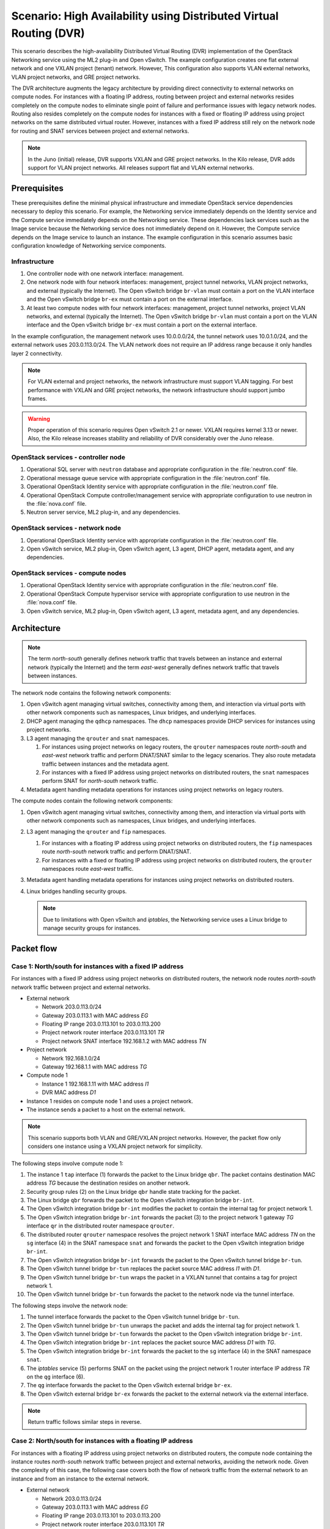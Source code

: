 ===================================================================
Scenario: High Availability using Distributed Virtual Routing (DVR)
===================================================================

This scenario describes the high-availability Distributed Virtual Routing
(DVR) implementation of the OpenStack Networking service using the ML2
plug-in and Open vSwitch. The example configuration creates one flat
external network and one VXLAN project (tenant) network. However, This
configuration also supports VLAN external networks, VLAN project networks,
and GRE project networks.

The DVR architecture augments the legacy architecture by providing direct
connectivity to external networks on compute nodes. For instances with a
floating IP address, routing between project and external networks resides
completely on the compute nodes to eliminate single point of failure and
performance issues with legacy network nodes. Routing also resides
completely on the compute nodes for instances with a fixed or floating IP
address using project networks on the same distributed virtual router.
However, instances with a fixed IP address still rely on the network node for
routing and SNAT services between project and external networks.

.. note::
   In the Juno (initial) release, DVR supports VXLAN and GRE project networks.
   In the Kilo release, DVR adds support for VLAN project networks. All
   releases support flat and VLAN external networks.

Prerequisites
~~~~~~~~~~~~~

These prerequisites define the minimal physical infrastructure and immediate
OpenStack service dependencies necessary to deploy this scenario. For example,
the Networking service immediately depends on the Identity service and the
Compute service immediately depends on the Networking service. These
dependencies lack services such as the Image service because the Networking
service does not immediately depend on it. However, the Compute service
depends on the Image service to launch an instance. The example configuration
in this scenario assumes basic configuration knowledge of Networking service
components.

Infrastructure
--------------

#. One controller node with one network interface: management.
#. One network node with four network interfaces: management, project tunnel
   networks, VLAN project networks, and external (typically the Internet).
   The Open vSwitch bridge ``br-vlan`` must contain a port on the VLAN
   interface and the Open vSwitch bridge ``br-ex`` must contain a port on the
   external interface.
#. At least two compute nodes with four network interfaces: management,
   project tunnel networks, project VLAN networks, and external (typically
   the Internet). The Open vSwitch bridge ``br-vlan`` must contain a port
   on the VLAN interface and the Open vSwitch bridge ``br-ex`` must contain
   a port on the external interface.

In the example configuration, the management network uses 10.0.0.0/24,
the tunnel network uses 10.0.1.0/24, and the external network uses
203.0.113.0/24. The VLAN network does not require an IP address range
because it only handles layer 2 connectivity.

.. image:: figures/scenario-dvr-hw.png
   :alt: Hardware layout

.. image:: figures/scenario-dvr-networks.png
   :alt: Network layout

.. image:: figures/scenario-dvr-services.png
   :alt: Service layout

.. note::
   For VLAN external and project networks, the network infrastructure
   must support VLAN tagging. For best performance with VXLAN and GRE
   project networks, the network infrastructure should support jumbo frames.

.. warning::
   Proper operation of this scenario requires Open vSwitch 2.1 or newer. VXLAN
   requires kernel 3.13 or newer. Also, the Kilo release increases stability
   and reliability of DVR considerably over the Juno release.

OpenStack services - controller node
------------------------------------

#. Operational SQL server with ``neutron`` database and appropriate
   configuration in the :file:`neutron.conf` file.
#. Operational message queue service with appropriate configuration
   in the :file:`neutron.conf` file.
#. Operational OpenStack Identity service with appropriate configuration
   in the :file:`neutron.conf` file.
#. Operational OpenStack Compute controller/management service with
   appropriate configuration to use neutron in the :file:`nova.conf` file.
#. Neutron server service, ML2 plug-in, and any dependencies.

OpenStack services - network node
---------------------------------

#. Operational OpenStack Identity service with appropriate configuration
   in the :file:`neutron.conf` file.
#. Open vSwitch service, ML2 plug-in, Open vSwitch agent, L3 agent,
   DHCP agent, metadata agent, and any dependencies.

OpenStack services - compute nodes
----------------------------------

#. Operational OpenStack Identity service with appropriate configuration
   in the :file:`neutron.conf` file.
#. Operational OpenStack Compute hypervisor service with appropriate
   configuration to use neutron in the :file:`nova.conf` file.
#. Open vSwitch service, ML2 plug-in, Open vSwitch agent, L3 agent,
   metadata agent, and any dependencies.

Architecture
~~~~~~~~~~~~

.. image:: figures/scenario-dvr-general.png
   :alt: Architecture overview

.. note::
   The term *north-south* generally defines network traffic that
   travels between an instance and external network (typically the
   Internet) and the term *east-west* generally defines network traffic
   that travels between instances.

The network node contains the following network components:

#. Open vSwitch agent managing virtual switches, connectivity among
   them, and interaction via virtual ports with other network components
   such as namespaces, Linux bridges, and underlying interfaces.
#. DHCP agent managing the ``qdhcp`` namespaces. The ``dhcp`` namespaces
   provide DHCP services for instances using project networks.
#. L3 agent managing the ``qrouter`` and ``snat`` namespaces.

   #. For instances using project networks on legacy routers, the ``qrouter``
      namespaces route *north-south* and *east-west* network traffic and
      perform DNAT/SNAT similar to the legacy scenarios. They also route
      metadata traffic between instances and the metadata agent.
   #. For instances with a fixed IP address using project networks on
      distributed routers, the ``snat`` namespaces perform SNAT for
      *north-south* network traffic.

#. Metadata agent handling metadata operations for instances using project
   networks on legacy routers.

.. image:: figures/scenario-dvr-network1.png
   :alt: Network node components - overview

.. image:: figures/scenario-dvr-network2.png
   :alt: Network node components - connectivity

The compute nodes contain the following network components:

#. Open vSwitch agent managing virtual switches, connectivity among
   them, and interaction via virtual ports with other network components
   such as namespaces, Linux bridges, and underlying interfaces.

#. L3 agent managing the ``qrouter`` and ``fip`` namespaces.

   #. For instances with a floating IP address using project networks on
      distributed routers, the ``fip`` namespaces route *north-south* network
      traffic and perform DNAT/SNAT.
   #. For instances with a fixed or floating IP address using project
      networks on distributed routers, the ``qrouter`` namespaces route
      *east-west* traffic.

#. Metadata agent handling metadata operations for instances using project
   networks on distributed routers.
#. Linux bridges handling security groups.

   .. note::
      Due to limitations with Open vSwitch and *iptables*, the Networking
      service uses a Linux bridge to manage security groups for
      instances.

.. image:: figures/scenario-dvr-compute1.png
   :alt: Network node components - overview

.. image:: figures/scenario-dvr-compute2.png
   :alt: Network node components - connectivity

Packet flow
~~~~~~~~~~~

Case 1: North/south for instances with a fixed IP address
---------------------------------------------------------

For instances with a fixed IP address using project networks on distributed
routers, the network node routes *north-south* network traffic between
project and external networks.

* External network

  * Network 203.0.113.0/24
  * Gateway 203.0.113.1 with MAC address *EG*
  * Floating IP range 203.0.113.101 to 203.0.113.200
  * Project network router interface 203.0.113.101 *TR*
  * Project network SNAT interface 192.168.1.2 with MAC address *TN*

* Project network

  * Network 192.168.1.0/24
  * Gateway 192.168.1.1 with MAC address *TG*

* Compute node 1

  * Instance 1 192.168.1.11 with MAC address *I1*
  * DVR MAC address *D1*

* Instance 1 resides on compute node 1 and uses a project network.
* The instance sends a packet to a host on the external network.

.. note:: This scenario supports both VLAN and GRE/VXLAN project networks.
   However, the packet flow only considers one instance using a VXLAN project
   network for simplicity.

The following steps involve compute node 1:

#. The instance 1 ``tap`` interface (1) forwards the packet to the Linux
   bridge ``qbr``. The packet contains destination MAC address *TG*
   because the destination resides on another network.
#. Security group rules (2) on the Linux bridge ``qbr`` handle state tracking
   for the packet.
#. The Linux bridge ``qbr`` forwards the packet to the Open vSwitch
   integration bridge ``br-int``.
#. The Open vSwitch integration bridge ``br-int`` modifies the packet to
   contain the internal tag for project network 1.
#. The Open vSwitch integration bridge ``br-int`` forwards the packet (3)
   to the project network 1 gateway *TG* interface ``qr`` in the distributed
   router namespace ``qrouter``.
#. The distributed router ``qrouter`` namespace resolves the project network 1
   SNAT interface MAC address *TN* on the ``sg`` interface (4) in the SNAT
   namespace ``snat`` and forwards the packet to the Open vSwitch integration
   bridge ``br-int``.
#. The Open vSwitch integration bridge ``br-int`` forwards the packet to the
   Open vSwitch tunnel bridge ``br-tun``.
#. The Open vSwitch tunnel bridge ``br-tun`` replaces the packet source
   MAC address *I1* with *D1*.
#. The Open vSwitch tunnel bridge ``br-tun`` wraps the packet in a VXLAN
   tunnel that contains a tag for project network 1.
#. The Open vSwitch tunnel bridge ``br-tun`` forwards the packet to the
   network node via the tunnel interface.

The following steps involve the network node:

#. The tunnel interface forwards the packet to the Open vSwitch tunnel
   bridge ``br-tun``.
#. The Open vSwitch tunnel bridge ``br-tun`` unwraps the packet and adds
   the internal tag for project network 1.
#. The Open vSwitch tunnel bridge ``br-tun`` forwards the packet to the
   Open vSwitch integration bridge ``br-int``.
#. The Open vSwitch integration bridge ``br-int`` replaces the packet
   source MAC address *D1* with *TG*.
#. The Open vSwitch integration bridge ``br-int`` forwards the packet to
   the ``sg`` interface (4) in the SNAT namespace ``snat``.
#. The *iptables* service (5) performs SNAT on the packet using the project
   network 1 router interface IP address *TR* on the ``qg`` interface (6).
#. The ``qg`` interface forwards the packet to the Open vSwitch external
   bridge ``br-ex``.
#. The Open vSwitch external bridge ``br-ex`` forwards the packet to the
   external network via the external interface.

.. note::
   Return traffic follows similar steps in reverse.

.. image:: figures/scenario-dvr-flowns1.png
   :alt: Network traffic flow - north/south with fixed IP address

Case 2: North/south for instances with a floating IP address
------------------------------------------------------------

For instances with a floating IP address using project networks on
distributed routers, the compute node containing the instance routes
*north-south* network traffic between project and external networks,
avoiding the network node. Given the complexity of this case, the
following case covers both the flow of network traffic from the external
network to an instance and from an instance to the external network.

* External network

  * Network 203.0.113.0/24
  * Gateway 203.0.113.1 with MAC address *EG*
  * Floating IP range 203.0.113.101 to 203.0.113.200
  * Project network router interface 203.0.113.101 *TR*

* Project network

  * Network 192.168.1.0/24
  * Gateway 192.168.1.1 with MAC address *TG*

* Compute node

  * Instance 1 192.168.1.11 with MAC address *I1* and floating
    IP address 203.0.113.102 *F1*
  * DVR MAC address *D1*
  * DVR internal IP addresses *DA1* and *DA2*

* Instance 1 resides on compute node 1 and uses a project network.
* Instance 1 sends a packet to a host on the external network.

.. note:: This scenario supports both VLAN and GRE/VXLAN project networks.
   However, the packet flow only considers one instance using a VXLAN project
   network for simplicity.

The following steps involve a packet inbound from the external network
to an instance on compute node 1:

#. The external interface forwards the packet to the Open vSwitch
   external bridge ``br-ex``. The packet contains destination IP
   address *F1*.
#. The Open vSwitch external bridge ``br-ex`` forwards the packet to the
   ``fg`` interface (1) in the floating IP namespace ``fip``. The ``fg``
   interface responds to any ARP requests for the instance floating IP
   address *F1*.
#. The floating IP namespace ``fip`` routes the packet (2) to the
   distributed router namespace ``qrouter`` using DVR internal IP
   addresses *DA1* and *DA2*. The ``fpr`` interface (3) contains DVR
   internal IP address *DA1* and the ``rfp`` interface (4) contains DVR
   internal IP address *DA2*.
#. The floating IP namespace ``fip`` forwards the packet to the ``rfp``
   interface (5) in the distributed router namespace ``qrouter``. The ``rfp``
   interface also contains the instance floating IP address *F1*.
#. The *iptables* service (6) in the distributed router namespace ``qrouter``
   performs DNAT on the packet using the destination IP address. The ``qr``
   interface (7) contains the project network gateway IP address *TG*.
#. The distributed router namespace ``qrouter`` forwards the packet to the
   Open vSwitch integration bridge ``br-int``.
#. The Open vSwitch integration bridge ``br-int`` forwards the packet to
   the Linux bridge ``qbr``.
#. Security group rules (8) on the Linux bridge ``qbr`` handle firewalling
   and state tracking for the packet.
#. The Linux bridge ``qbr`` forwards the packet to the instance ``tap``
   interface (9).

The following steps involve a packet outbound from an instance on
compute node 1 to the external network:

#. The instance 1 ``tap`` interface (9) forwards the packet to the Linux
   bridge ``qbr``. The packet contains destination MAC address *TG1*
   because the destination resides on another network.
#. Security group rules (8) on the Linux bridge ``qbr`` handle state tracking
   for the packet.
#. The Linux bridge ``qbr`` forwards the packet to the Open vSwitch
   integration bridge ``br-int``.
#. The Open vSwitch integration bridge ``br-int`` forwards the packet to
   the ``qr`` interface (7) in the distributed router namespace ``qrouter``.
   The ``qr`` interface contains the project network gateway IP address
   *TG*.
#. The *iptables* service (6) performs SNAT on the packet using the ``rfp``
   interface (5) as the source IP address. The ``rfp`` interface contains
   the instance floating IP address *F1*.
#. The distributed router namespace ``qrouter`` (2) routes the packet
   to the floating IP namespace ``fip`` using DVR internal IP addresses
   *DA1* and *DA2*. The ``rfp`` interface (4) contains DVR internal
   IP address *DA2* and the ``fpr`` interface (3) contains DVR internal
   IP address *DA1*.
#. The ``fg`` interface (1) in the floating IP namespace ``fip`` forwards the
   packet to the Open vSwitch external bridge ``br-ex``. The ``fg`` interface
   contains the project router external IP address *TE*.
#. The Open vSwitch external bridge ``br-ex`` forwards the packet to the
   external network via the external interface.

.. image:: figures/scenario-dvr-flowns2.png
   :alt: Network traffic flow - north/south with floating IP address

Case 3: East/west for instances using different networks on the same router
---------------------------------------------------------------------------

For instances with fixed or floating IP addresses using project networks on
distributed routers, the compute nodes route *east-west* network traffic
among the project networks that reside on the same distributed virtual
router, avoiding the network node.

* Project network 1

  * Network 192.168.1.0/24
  * Gateway 192.168.1.1 with MAC address *TG1*

* Project network 2

  * Network 192.168.2.0/24
  * Gateway 192.168.2.1 with MAC address *TG2*

* Compute node 1

  * Instance 1 192.168.1.11 with MAC address *I1*
  * DVR MAC address *D1*

* Compute node 2

  * Instance 2 192.168.2.11 with MAC address *I2*
  * DVR MAC address *D2*

* Instance 1 resides on compute node 1 and uses project network 1.
* Instance 2 resides on compute node 2 and uses project network 2.
* Both project networks reside on the same distributed virtual router.
* Instance 1 sends a packet to instance 2.

.. note:: This scenario supports both VLAN and GRE/VXLAN project networks.
   However, the packet flow only considers one instance using a VXLAN project
   network for simplicity.

The following steps involve compute node 1:

#. The instance 1 ``tap`` interface (1) forwards the packet to the Linux
   bridge ``qbr``. The packet contains destination MAC address *TG1*
   because the destination resides on another network.
#. Security group rules (2) on the Linux bridge ``qbr`` handle state tracking
   for the packet.
#. The Linux bridge ``qbr`` forwards the packet to the Open vSwitch
   integration bridge ``br-int``.
#. The Open vSwitch integration bridge ``br-int`` forwards the packet to
   the project network 1 interface (3) in the distributed router namespace
   ``qrouter``.
#. The distributed router namespace ``qrouter`` routes the packet to
   project network 2.
#. The project network 2 interface (4) in the distributed router namespace
   ``qrouter`` namespace forwards the packet to the Open vSwitch
   integration bridge ``br-int``.
#. The Open vSwitch integration bridge ``br-int`` modifies the packet
   to contain the internal tag for project network 2.
#. The Open vSwitch integration bridge ``br-int`` forwards the packet to
   the Open vSwitch tunnel bridge ``br-tun``.
#. The Open vSwitch tunnel bridge ``br-tun`` replaces the packet source
   MAC address *I1* with *D1*.
#. The Open vSwitch tunnel bridge ``br-tun`` wraps the packet in a VXLAN
   tunnel that contains a tag for project network 2.
#. The Open vSwitch tunnel bridge ``br-tun`` forwards the packet to
   compute node 2 via the tunnel interface.

The following steps involve compute node 2:

#. The tunnel interface forwards the packet to the Open vSwitch tunnel
   bridge ``br-tun``.
#. The Open vSwitch tunnel bridge ``br-tun`` unwraps the packet.
#. The Open vSwitch tunnel bridge ``br-tun`` forwards the packet to the
   Open vSwitch integration bridge ``br-int``.
#. The Open vSwitch integration bridge ``br-int`` replaces the packet
   source MAC address *D1* with *TG2*.
#. The Open vSwitch integration bridge ``br-int`` forwards the packet to
   the Linux bridge ``qbr``.
#. Security group rules (7) on the Linux bridge ``qbr`` handle firewalling
   and state tracking for the packet.
#. The Linux bridge ``qbr`` forwards the packet to the instance 2 ``tap``
   interface (8).

.. note::
   Packets arriving from compute node 1 do not traverse the project
   network interfaces (5,6) in the ``qrouter`` namespace on compute node 2.
   However, return traffic traverses them.

.. image:: figures/scenario-dvr-flowew1.png
   :alt: Network traffic flow - east/west for instances on different networks

.. todo:
   Case 4: East/west for instances using different networks on different
   routers
   Case 5: East/west for instances using the same network on the same router

Example configuration
~~~~~~~~~~~~~~~~~~~~~

Use the following example configuration as a template to deploy this
scenario in your environment.

.. note::
   This configuration primarily supports the Kilo release.

Controller node
---------------

#. Configure common options. Edit the :file:`/etc/neutron/neutron.conf` file:

   .. code-block:: ini

      [DEFAULT]
      verbose = True
      router_distributed = True
      core_plugin = ml2
      service_plugins = router
      allow_overlapping_ips = True

   .. note::
      Configuring the ``router_distributed = True`` option creates distributed
      routers by default for all users. Without it, only privileged users can
      create distributed routers using the ``--distributed True`` option
      during router creation.

#. Configure the ML2 plug-in. Edit the
   :file:`/etc/neutron/plugins/ml2/ml2_conf.ini` file:

   .. code-block:: ini

      [ml2]
      type_drivers = flat,vlan,gre,vxlan
      tenant_network_types = vlan,gre,vxlan
      mechanism_drivers = openvswitch,l2population

      [ml2_type_flat]
      flat_networks = external

      [ml2_type_vlan]
      network_vlan_ranges = external,vlan:MIN_VLAN_ID:MAX_VLAN_ID

      [ml2_type_gre]
      tunnel_id_ranges = MIN_GRE_ID:MAX_GRE_ID

      [ml2_type_vxlan]
      vni_ranges = MIN_VXLAN_ID:MAX_VXLAN_ID
      vxlan_group = 239.1.1.1

      [securitygroup]
      firewall_driver = neutron.agent.linux.iptables_firewall.OVSHybridIptablesFirewallDriver
      enable_security_group = True
      enable_ipset = True

   Replace ``MIN_VLAN_ID``, ``MAX_VLAN_ID``, ``MIN_GRE_ID``, ``MAX_GRE_ID``,
   ``MIN_VXLAN_ID``, and ``MAX_VXLAN_ID`` with VLAN, GRE, and VXLAN ID minimum
   and maximum values suitable for your environment.

   .. note::
      The first value in the ``tenant_network_types`` option becomes the
      default project network type when a non-privileged user creates a
      network.

   .. note::
      The ``external`` value in the ``network_vlan_ranges`` option lacks VLAN
      ID ranges to support use of arbitrary VLAN IDs by privileged users.

#. Start the following services:

   * Server

Network node
------------

#. Configure the kernel to enable packet forwarding and disable reverse path
   filtering. Edit the :file:`/etc/sysctl.conf` file:

   .. code-block:: ini

      net.ipv4.ip_forward=1
      net.ipv4.conf.default.rp_filter=0
      net.ipv4.conf.all.rp_filter=0

#. Load the new kernel configuration:

   .. code-block:: console

      $ sysctl -p

#. Configure common options. Edit the :file:`/etc/neutron/neutron.conf` file:

   .. code-block:: ini

      [DEFAULT]
      verbose = True

#. Configure the Open vSwitch agent. Edit the
   :file:`/etc/neutron/plugins/ml2/ml2_conf.ini` file:

   .. code-block:: ini

      [ovs]
      local_ip = TUNNEL_INTERFACE_IP_ADDRESS
      bridge_mappings = vlan:br-vlan,external:br-ex

      [agent]
      l2_population = True
      tunnel_types = gre,vxlan
      enable_distributed_routing = True
      arp_responder = True

      [securitygroup]
      firewall_driver = neutron.agent.linux.iptables_firewall.OVSHybridIptablesFirewallDriver
      enable_security_group = True
      enable_ipset = True

   Replace ``TUNNEL_INTERFACE_IP_ADDRESS`` with the IP address of the interface
   that handles GRE/VXLAN project networks.

#. Configure the L3 agent. Edit the :file:`/etc/neutron/l3_agent.ini` file:

   .. code-block:: ini

      [DEFAULT]
      verbose = True
      interface_driver = neutron.agent.linux.interface.OVSInterfaceDriver
      use_namespaces = True
      external_network_bridge =
      router_delete_namespaces = True
      agent_mode = dvr_snat

   .. note::
      The ``external_network_bridge`` option intentionally contains
      no value.

#. Configure the DHCP agent. Edit the :file:`/etc/neutron/dhcp_agent.ini`
   file:

   .. code-block:: ini

      [DEFAULT]
      verbose = True
      interface_driver = neutron.agent.linux.interface.OVSInterfaceDriver
      dhcp_driver = neutron.agent.linux.dhcp.Dnsmasq
      use_namespaces = True
      dhcp_delete_namespaces = True

#. (Optional) Reduce MTU for GRE/VXLAN project networks.

   #. Edit the :file:`/etc/neutron/dhcp_agent.ini` file:

      .. code-block:: ini

         [DEFAULT]
         dnsmasq_config_file = /etc/neutron/dnsmasq-neutron.conf

   #. Edit the :file:`/etc/neutron/dnsmasq-neutron.conf` file:

      .. code-block:: ini

         dhcp-option-force=26,1450

#. Configure the metadata agent. Edit the
   :file:`/etc/neutron/metadata_agent.ini` file:

   .. code-block:: ini

      [DEFAULT]
      verbose = True
      nova_metadata_ip = controller
      metadata_proxy_shared_secret = METADATA_SECRET

   Replace ``METADATA_SECRET`` with a suitable value for your environment.

#. Start the following services:

   * Open vSwitch
   * Open vSwitch agent
   * L3 agent
   * DHCP agent
   * Metadata agent

Compute nodes
-------------

#. Configure the kernel to enable packet forwarding, enable *iptables* on
   bridges, and disable reverse path filtering. Edit the
   :file:`/etc/sysctl.conf` file:

   .. code-block:: ini

      net.ipv4.ip_forward=1
      net.ipv4.conf.default.rp_filter=0
      net.ipv4.conf.all.rp_filter=0
      net.bridge.bridge-nf-call-iptables=1
      net.bridge.bridge-nf-call-ip6tables=1

#. Load the new kernel configuration:

   .. code-block:: console

      $ sysctl -p

#. Configure common options. Edit the :file:`/etc/neutron/neutron.conf` file:

   .. code-block:: ini

      [DEFAULT]
      verbose = True

#. Configure the Open vSwitch agent. Edit the
   :file:`/etc/neutron/plugins/ml2/ml2_conf.ini` file:

   .. code-block:: ini

      [ovs]
      local_ip = TUNNEL_INTERFACE_IP_ADDRESS
      bridge_mappings = vlan:br-vlan,external:br-ex

      [agent]
      l2_population = True
      tunnel_types = gre,vxlan
      enable_distributed_routing = True
      arp_responder = True

      [securitygroup]
      firewall_driver = neutron.agent.linux.iptables_firewall.OVSHybridIptablesFirewallDriver
      enable_security_group = True
      enable_ipset = True

   Replace ``TUNNEL_INTERFACE_IP_ADDRESS`` with the IP address of the interface
   that handles GRE/VXLAN project networks.

#. Configure the L3 agent. Edit the :file:`/etc/neutron/l3_agent.ini` file:

   .. code-block:: ini

      [DEFAULT]
      verbose = True
      interface_driver = neutron.agent.linux.interface.OVSInterfaceDriver
      use_namespaces = True
      external_network_bridge =
      router_delete_namespaces = True
      agent_mode = dvr

   .. note::
      The ``external_network_bridge`` option intentionally contains
      no value.

#. Configure the metadata agent. Edit the
   :file:`/etc/neutron/metadata_agent.ini` file:

   .. code-block:: ini

      [DEFAULT]
      verbose = True
      nova_metadata_ip = controller
      metadata_proxy_shared_secret = METADATA_SECRET

   Replace ``METADATA_SECRET`` with a suitable value for your environment.

#. Start the following services:

   * Open vSwitch
   * Open vSwitch agent
   * L3 agent
   * Metadata agent

Verify service operation
------------------------

#. Source the administrative project credentials.
#. Verify presence and operation of the agents:

   .. code-block:: console

      $ neutron agent-list
      +--------------------------------------+--------------------+----------+-------+----------------+---------------------------+
      | id                                   | agent_type         | host     | alive | admin_state_up | binary                    |
      +--------------------------------------+--------------------+----------+-------+----------------+---------------------------+
      | 10b084e5-4ab8-43d6-9b04-6d56f27f9cd4 | Metadata agent     | network1 | :-)   | True           | neutron-metadata-agent    |
      | 2f90ef81-3eed-4ecf-b6b9-2d2c21dda85c | Open vSwitch agent | compute2 | :-)   | True           | neutron-openvswitch-agent |
      | 319563ac-88f9-4352-b63e-e55beb673372 | DHCP agent         | network1 | :-)   | True           | neutron-dhcp-agent        |
      | 3345723e-16e8-4b74-9d15-d7f1f977a3bd | Open vSwitch agent | compute1 | :-)   | True           | neutron-openvswitch-agent |
      | 4643c811-a54a-41da-91a8-c2328bcaeea3 | Open vSwitch agent | network1 | :-)   | True           | neutron-openvswitch-agent |
      | 5ad81671-efc3-4acc-9d5d-030a1c4f6a25 | L3 agent           | compute1 | :-)   | True           | neutron-l3-agent          |
      | 641337fa-99c2-468d-8d7e-89277d6ba144 | Metadata agent     | compute1 | :-)   | True           | neutron-metadata-agent    |
      | 9372e008-bd29-4436-8e01-8ddfd50d2b74 | L3 agent           | network1 | :-)   | True           | neutron-l3-agent          |
      | af9d1169-1012-4440-9de2-778c8fce21b9 | L3 agent           | compute2 | :-)   | True           | neutron-l3-agent          |
      | ee59e3ba-ee3c-4621-b3d5-c9d8123b6cc5 | Metadata agent     | compute2 | :-)   | True           | neutron-metadata-agent    |
      +--------------------------------------+--------------------+----------+-------+----------------+---------------------------+

Create initial networks
-----------------------

This example creates a flat external network and a VXLAN project network.

#. Source the administrative project credentials.
#. Create the external network:

   .. code-block:: console

      $ neutron net-create ext-net --router:external \
        --provider:physical_network external --provider:network_type flat
      Created a new network:
      +---------------------------+--------------------------------------+
      | Field                     | Value                                |
      +---------------------------+--------------------------------------+
      | admin_state_up            | True                                 |
      | id                        | 893aebb9-1c1e-48be-8908-6b947f3237b3 |
      | name                      | ext-net                              |
      | provider:network_type     | flat                                 |
      | provider:physical_network | external                             |
      | provider:segmentation_id  |                                      |
      | router:external           | True                                 |
      | shared                    | False                                |
      | status                    | ACTIVE                               |
      | subnets                   |                                      |
      | tenant_id                 | 54cd044c64d5408b83f843d63624e0d8     |
      +---------------------------+--------------------------------------+

#. Create a subnet on the external network:

   .. code-block:: console

      $ neutron subnet-create ext-net 203.0.113.0/24 --allocation-pool \
        start=203.0.113.101,end=203.0.113.200 --disable-dhcp \
        --gateway 203.0.113.1
      Created a new subnet:
      +-------------------+------------------------------------------------------+
      | Field             | Value                                                |
      +-------------------+------------------------------------------------------+
      | allocation_pools  | {"start": "203.0.113.101", "end": "203.0.113.200"}   |
      | cidr              | 203.0.113.0/24                                       |
      | dns_nameservers   |                                                      |
      | enable_dhcp       | False                                                |
      | gateway_ip        | 203.0.113.1                                          |
      | host_routes       |                                                      |
      | id                | 9159f0dc-2b63-41cf-bd7a-289309da1391                 |
      | ip_version        | 4                                                    |
      | ipv6_address_mode |                                                      |
      | ipv6_ra_mode      |                                                      |
      | name              | ext-subnet                                           |
      | network_id        | 893aebb9-1c1e-48be-8908-6b947f3237b3                 |
      | tenant_id         | 54cd044c64d5408b83f843d63624e0d8                     |
      +-------------------+------------------------------------------------------+

.. note::
   The example configuration contains ``vlan`` as the first project network
   type. Only a privileged user can create other types of networks such as
   GRE or VXLAN. The following commands use the ``admin`` project credentials
   to create a VXLAN project network.

#. Obtain the ID of a regular project. For example, using the ``demo`` project:

   .. code-block:: console

      $ openstack project show demo
      +-------------+----------------------------------+
      | Field       | Value                            |
      +-------------+----------------------------------+
      | description | Demo Project                     |
      | enabled     | True                             |
      | id          | cdef0071a0194d19ac6bb63802dc9bae |
      | name        | demo                             |
      +-------------+----------------------------------+

#. Create the project network:

   .. code-block:: console

      $ neutron net-create demo-net --tenant-id cdef0071a0194d19ac6bb63802dc9bae \
        --provider:network_type vxlan
      Created a new network:
      +---------------------------+--------------------------------------+
      | Field                     | Value                                |
      +---------------------------+--------------------------------------+
      | admin_state_up            | True                                 |
      | id                        | ac108952-6096-4243-adf4-bb6615b3de28 |
      | name                      | demo-net                             |
      | provider:network_type     | vxlan                                |
      | provider:physical_network |                                      |
      | provider:segmentation_id  | 1                                    |
      | router:external           | False                                |
      | shared                    | False                                |
      | status                    | ACTIVE                               |
      | subnets                   |                                      |
      | tenant_id                 | cdef0071a0194d19ac6bb63802dc9bae     |
      +---------------------------+--------------------------------------+

#. Source the regular project credentials.
#. Create a subnet on the project network:

   .. code-block:: console

      $ neutron subnet-create demo-net --name demo-subnet --gateway 192.168.1.1 \
        192.168.1.0/24
      Created a new subnet:
      +-------------------+------------------------------------------------------+
      | Field             | Value                                                |
      +-------------------+------------------------------------------------------+
      | allocation_pools  | {"start": "192.168.1.2", "end": "192.168.1.254"}     |
      | cidr              | 192.168.1.0/24                                       |
      | dns_nameservers   |                                                      |
      | enable_dhcp       | True                                                 |
      | gateway_ip        | 192.168.1.1                                          |
      | host_routes       |                                                      |
      | id                | 69d38773-794a-4e49-b887-6de6734e792d                 |
      | ip_version        | 4                                                    |
      | ipv6_address_mode |                                                      |
      | ipv6_ra_mode      |                                                      |
      | name              | demo-subnet                                          |
      | network_id        | ac108952-6096-4243-adf4-bb6615b3de28                 |
      | tenant_id         | cdef0071a0194d19ac6bb63802dc9bae                     |
      +-------------------+------------------------------------------------------+

#. Create a distributed project router:

   .. code-block:: console

      $ neutron router-create demo-router
      Created a new router:
      +-----------------------+--------------------------------------+
      | Field                 | Value                                |
      +-----------------------+--------------------------------------+
      | admin_state_up        | True                                 |
      | distributed           | True                                 |
      | external_gateway_info |                                      |
      | ha                    | False                                |
      | id                    | 635660ae-a254-4feb-8993-295aa9ec6418 |
      | name                  | demo-router                          |
      | routes                |                                      |
      | status                | ACTIVE                               |
      | tenant_id             | cdef0071a0194d19ac6bb63802dc9bae     |
      +-----------------------+--------------------------------------+

   .. note::
      Default policy might prevent the '`distributed`` flag from
      appearing in the command output for non-privileged users.

#. Attach the project network to the router:

   .. code-block:: console

      $ neutron router-interface-add demo-router demo-subnet
      Added interface b1a894fd-aee8-475c-9262-4342afdc1b58 to router demo-router.

#. Add a gateway to the external network for the project network on the
   router:

   .. code-block:: console

      $ neutron router-gateway-set demo-router ext-net
      Set gateway for router demo-router

Verify network operation
------------------------

#. On the network node, verify creation of the `snat`, `qrouter`, and `qdhcp`
   namespaces:

   .. code-block:: console

      $ ip netns
      snat-4d7928a0-4a3c-4b99-b01b-97da2f97e279
      qrouter-4d7928a0-4a3c-4b99-b01b-97da2f97e279
      qdhcp-353f5937-a2d3-41ba-8225-fa1af2538141

   .. note::
      One or more namespaces might not exist until launching an instance.

#. Source the administrative project credentials.
#. Determine the external network gateway IP address for the project network
   on the router, typically the lowest IP address in the external subnet IP
   allocation range:

   .. code-block:: console

      $ neutron router-port-list demo-router
      +--------------------------------------+------+-------------------+--------------------------------------------------------------------------------------+
      | id                                   | name | mac_address       | fixed_ips                                                                            |
      +--------------------------------------+------+-------------------+--------------------------------------------------------------------------------------+
      | b1a894fd-aee8-475c-9262-4342afdc1b58 |      | fa:16:3e:c1:20:55 | {"subnet_id": "69d38773-794a-4e49-b887-6de6734e792d", "ip_address": "192.168.1.1"}   |
      | ff5f93c6-3760-4902-a401-af78ff61ce99 |      | fa:16:3e:54:d7:8c | {"subnet_id": "9159f0dc-2b63-41cf-bd7a-289309da1391", "ip_address": "203.0.113.101"} |
      +--------------------------------------+------+-------------------+--------------------------------------------------------------------------------------+

#. On the controller node or any host with access to the external network,
   ping the external network gateway IP address on the project router:

   .. code-block:: console

      $ ping -c 4 203.0.113.101
      PING 203.0.113.101 (203.0.113.101) 56(84) bytes of data.
      64 bytes from 203.0.113.101: icmp_req=1 ttl=64 time=0.619 ms
      64 bytes from 203.0.113.101: icmp_req=2 ttl=64 time=0.189 ms
      64 bytes from 203.0.113.101: icmp_req=3 ttl=64 time=0.165 ms
      64 bytes from 203.0.113.101: icmp_req=4 ttl=64 time=0.216 ms

      --- 203.0.113.101 ping statistics ---
      4 packets transmitted, 4 received, 0% packet loss, time 2999ms
      rtt min/avg/max/mdev = 0.165/0.297/0.619/0.187 ms

#. Source the regular project credentials.
#. Launch an instance with an interface on the project network.
#. On the compute node with the instance, verify creation of the ``qrouter``
   namespace:

   .. code-block:: console

      $ ip netns
      qrouter-4d7928a0-4a3c-4b99-b01b-97da2f97e279

#. Obtain console access to the instance.

   #. Test connectivity to the project router:

      .. code-block:: console

         $ ping -c 4 192.168.1.1
         PING 192.168.1.1 (192.168.1.1) 56(84) bytes of data.
         64 bytes from 192.168.1.1: icmp_req=1 ttl=64 time=0.357 ms
         64 bytes from 192.168.1.1: icmp_req=2 ttl=64 time=0.473 ms
         64 bytes from 192.168.1.1: icmp_req=3 ttl=64 time=0.504 ms
         64 bytes from 192.168.1.1: icmp_req=4 ttl=64 time=0.470 ms

         --- 192.168.1.1 ping statistics ---
         4 packets transmitted, 4 received, 0% packet loss, time 2998ms
         rtt min/avg/max/mdev = 0.357/0.451/0.504/0.055 ms

   #. Test connectivity to the Internet:

      .. code-block:: console

         $ ping -c 4 openstack.org
         PING openstack.org (174.143.194.225) 56(84) bytes of data.
         64 bytes from 174.143.194.225: icmp_req=1 ttl=53 time=17.4 ms
         64 bytes from 174.143.194.225: icmp_req=2 ttl=53 time=17.5 ms
         64 bytes from 174.143.194.225: icmp_req=3 ttl=53 time=17.7 ms
         64 bytes from 174.143.194.225: icmp_req=4 ttl=53 time=17.5 ms

         --- openstack.org ping statistics ---
         4 packets transmitted, 4 received, 0% packet loss, time 3003ms
         rtt min/avg/max/mdev = 17.431/17.575/17.734/0.143 ms

#. Create the appropriate security group rules to allow ping and SSH access
   to the instance. For example:

   .. code-block:: console

     $ nova secgroup-add-rule default icmp -1 -1 0.0.0.0/0
      +-------------+-----------+---------+-----------+--------------+
      | IP Protocol | From Port | To Port | IP Range  | Source Group |
      +-------------+-----------+---------+-----------+--------------+
      | icmp        | -1        | -1      | 0.0.0.0/0 |              |
      +-------------+-----------+---------+-----------+--------------+

      $ nova secgroup-add-rule default tcp 22 22 0.0.0.0/0
      +-------------+-----------+---------+-----------+--------------+
      | IP Protocol | From Port | To Port | IP Range  | Source Group |
      +-------------+-----------+---------+-----------+--------------+
      | tcp         | 22        | 22      | 0.0.0.0/0 |              |
      +-------------+-----------+---------+-----------+--------------+

#. Create a floating IP address on the external network:

   .. code-block:: console

      $ neutron floatingip-create ext-net
      Created a new floatingip:
      +---------------------+--------------------------------------+
      | Field               | Value                                |
      +---------------------+--------------------------------------+
      | fixed_ip_address    |                                      |
      | floating_ip_address | 203.0.113.102                        |
      | floating_network_id | 9bce64a3-a963-4c05-bfcd-161f708042d1 |
      | id                  | 05e36754-e7f3-46bb-9eaa-3521623b3722 |
      | port_id             |                                      |
      | router_id           |                                      |
      | status              | DOWN                                 |
      | tenant_id           | 7cf50047f8df4824bc76c2fdf66d11ec     |
      +---------------------+--------------------------------------+

#. Associate the floating IP address with the instance:

   .. code-block:: console

      $ nova floating-ip-associate demo-instance1 203.0.113.102

#. Verify addition of the floating IP address to the instance:

   .. code-block:: console

      $ nova list
      +--------------------------------------+----------------+--------+------------+-------------+-----------------------------------------+
      | ID                                   | Name           | Status | Task State | Power State | Networks                                |
      +--------------------------------------+----------------+--------+------------+-------------+-----------------------------------------+
      | 05682b91-81a1-464c-8f40-8b3da7ee92c5 | demo-instance1 | ACTIVE | -          | Running     | demo-net=192.168.1.3, 203.0.113.102     |
      +--------------------------------------+----------------+--------+------------+-------------+-----------------------------------------+

#. On the compute node with the instance, verify creation of the ``fip``
   namespace:

   .. code-block:: console

      $ ip netns
      fip-2c7bd9c2-8ab0-46ef-b7c1-023ce0452c24

#. On the controller node or any host with access to the external network,
   ping the floating IP address associated with the instance:

   .. code-block:: console

      $ ping -c 4 203.0.113.102
      PING 203.0.113.102 (203.0.113.112) 56(84) bytes of data.
      64 bytes from 203.0.113.102: icmp_req=1 ttl=63 time=3.18 ms
      64 bytes from 203.0.113.102: icmp_req=2 ttl=63 time=0.981 ms
      64 bytes from 203.0.113.102: icmp_req=3 ttl=63 time=1.06 ms
      64 bytes from 203.0.113.102: icmp_req=4 ttl=63 time=0.929 ms

      --- 203.0.113.102 ping statistics ---
      4 packets transmitted, 4 received, 0% packet loss, time 3002ms
      rtt min/avg/max/mdev = 0.929/1.539/3.183/0.951 ms
